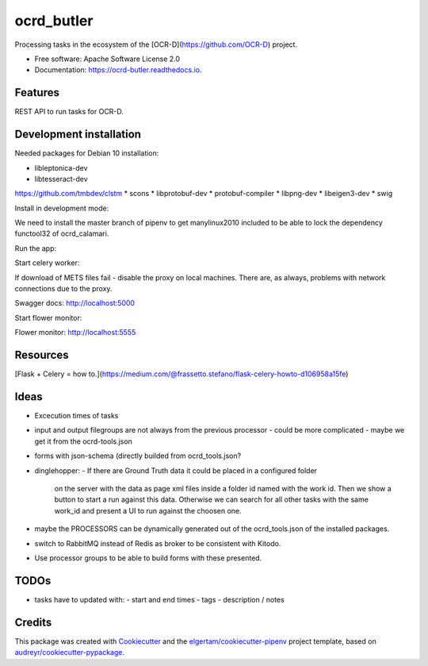 ===========
ocrd_butler
===========


.. image:: https://img.shields.io/pypi/v/ocrd_butler.svg
        :target: https://pypi.python.org/pypi/ocrd_butler

.. image:: https://img.shields.io/travis/j23d/ocrd_butler.svg
        :target: https://travis-ci.org/j23d/ocrd_butler

.. image:: https://readthedocs.org/projects/ocrd-butler/badge/?version=latest
        :target: https://ocrd-butler.readthedocs.io/en/latest/?badge=latest
        :alt: Documentation Status

.. image:: https://pyup.io/repos/github/j23d/ocrd_butler/shield.svg
     :target: https://pyup.io/repos/github/j23d/ocrd_butler/
     :alt: Updates


Processing tasks in the ecosystem of the [OCR-D](https://github.com/OCR-D) project.

* Free software: Apache Software License 2.0
* Documentation: https://ocrd-butler.readthedocs.io.


Features
--------

REST API to run tasks for OCR-D.

Development installation
------------------------

Needed packages for Debian 10 installation:

* libleptonica-dev
* libtesseract-dev

https://github.com/tmbdev/clstm
* scons
* libprotobuf-dev
* protobuf-compiler
* libpng-dev
* libeigen3-dev
* swig

Install in development mode:


We need to install the master branch of pipenv to get manylinux2010 included
to be able to lock the dependency functool32 of ocrd_calamari.

.. code-block: bash

    ╰─$ pip install --user git+https://github.com/pypa/pipenv.git@master

.. code-block: bash

    ╰─$ pipenv install
    ╰─$ python setup.py develop

Run the app:

.. code-block: bash

    FLASK_APP=ocrd_butler/app.py flask run


Start celery worker:

.. code-block: bash

    TESSDATA_PREFIX=/usr/share/tesseract-ocr/4.00/tessdata celery worker -A ocrd_butler.celery_worker.celery -E -l info

If download of METS files fail - disable the proxy on local machines. There are, as always, problems with network connections due to the proxy.

Swagger docs: http://localhost:5000

Start flower monitor:

.. code-block: bash

    flower --broker redis://redis.localhost:6379

Flower monitor: http://localhost:5555

Resources
---------
[Flask + Celery = how to.](https://medium.com/@frassetto.stefano/flask-celery-howto-d106958a15fe)

Ideas
-----

- Excecution times of tasks
- input and output filegroups are not always from the previous processor
  - could be more complicated - maybe we get it from the ocrd-tools.json
- forms with json-schema (directly builded from ocrd_tools.json?
- dinglehopper:
  - If there are Ground Truth data it could be placed in a configured folder
    on the server with the data as page xml files inside a folder id named with the
    work id. Then we show a button to start a run against this data.
    Otherwise we can search for all other tasks with the same work_id and present
    a UI to run against the choosen one.
- maybe the PROCESSORS can be dynamically generated out of the ocrd_tools.json of the
  installed packages.
- switch to RabbitMQ instead of Redis as broker to be consistent with Kitodo.
- Use processor groups to be able to build forms with these presented.

TODOs
-----
- tasks have to updated with:
  - start and end times
  - tags
  - description / notes


Credits
-------

This package was created with Cookiecutter_ and the
`elgertam/cookiecutter-pipenv`_ project template,
based on `audreyr/cookiecutter-pypackage`_.

.. _Cookiecutter: https://github.com/audreyr/cookiecutter
.. _`elgertam/cookiecutter-pipenv`: https://github.com/elgertam/cookiecutter-pipenv
.. _`audreyr/cookiecutter-pypackage`: https://github.com/audreyr/cookiecutter-pypackage
